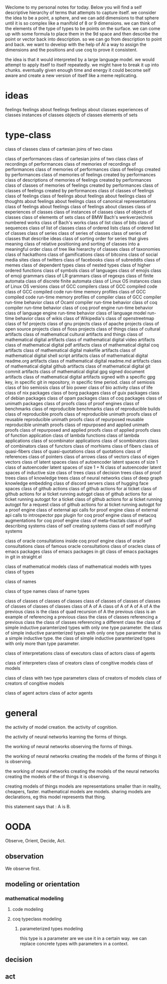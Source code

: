 Weclome to my personal notes for today.
Below you will find a self descriptive hierarchy of terms
that attempts to capture itself.
we consider the idea to be a point, a sphere, and we can add dimensions
to that sphere until it is so complex like a manifold of 8 or 9 dimensions.
we can think of the elements of the type of types to be points on the surface.
we can come up with some formula to place them in the 9d space and then
describe the point or vector back into description.
so we can go from description to point and back.
we want to develop with the help of AI a way to
assign the dimensions and the positions and use coq to prove it consistent.

the idea is that it would interpreted by a large language model.
we would attempt to apply itself to itself repeatedly.
we might have to break it up into chunks.
eventually given enough time and energy it could become self aware and create
a new version of itself like a meme replicating.

* ideas

feelings
feelings about feelings
feelings about classes
experiences of classes
instances of classes
objects of classes
elements of sets

* type-class

class of classes
class of cartesian joins of two class

class of performances
class of cartesian joins of two class
class of recordings of performances
class of memories of recordings of performances
class of memories of performances
class of feelings created by performances
class of memories of feelings created by performances
class of descriptions of memories of feelings created by performances
class of classes of memories of feelings created by performances
class of classes of feelings created by performances
class of classes of feelings
class of feelings
class of feelings about feelings about feelings
class of thoughts about feelings about feelings
class of canonical representations
class of feelings about feelings
class of feelings about classes
class of experiences of classes
class of instances of classes
class of objects of classes
class of elements of sets
class of BMW Bach's werkverzeichnis numbered works
class of Bach's works
class of list
class of bits
class of sequences
class of list of classes
class of ordered lists
class of ordered list of classes
class of series
class of series of classes
class of series of classes that describe ideas
class of sorting order for series that gives meaning
class of relative positioning and sorting of classes into a meaningful order
class of tree like hierarchy of classes
class of taxonomies
class of hackathons
class of gamifications
class of bitcoins
class of social media sites
class of twitters
class of facebooks
class of subreddits
class of memes
class of dependent types
class of nested types
class of higher ordered functions
class of symbols
class of languages
class of emojis
class of emoji grammars
class of LR grammars
class of regexps
class of finite automata
class of discrete finite automata
class of Linux OS instances
class of Linux OS versions
class of GCC compilers
class of GCC compiled code
class of GCC compiled code run-time memory profiles
class of GCC compiled code run-time memory profiles of compiler
class of GCC compiler run-time behavior
class of Ocaml compiler run-time behavior
class of coq compiler run-time behavior
class of coq proof engine run-time behavior
class of language engine run-time behavior
class of language model run-time behavior
class of wikis
class of Wikipedia's
class of openstreetmap
class of fsf projects
class of gnu projects
class of apache projects
class of open source projects
class of floss projects
class of things
class of cultural artifacts
class of mathematical cultural artifacts and things
class of mathematical digital artifacts
class of mathematical digital video artifacts
class of mathematical digital pdf artifacts
class of mathematical digital coq artifacts
class of mathematical digital makefile artifacts
class of mathematical digital shell script artifacts
class of mathematical digital readme.org artifacts
class of mathematical digital readme.md artifacts
class of mathematical digital github artifacts
class of mathematical digital git commit artifacts
class of mathematical digital gpg signed document artifacts
class of mathematical digital artifacts signed with a specific gpg key, in specific git in repository, in specific time period.
class of semiosis
class of bio semiosis
class of bio power
class of bio activity
class of life
class of nix packages
class of borg packages
class of guix packages
class of debian packages
class of opam packages
class of coq packages
class of unimath packages
class of proofs
class of proof engines
class of benchmarks
class of reproducible benchmarks
class of reproducible builds
class of reproducible proofs
class of reproducible unimath proofs
class of reusable reproducible unimath proofs
class of repurposed reusable reproducible unimath proofs
class of repurposed and applied unimath proofs
class of repurposed and applied proofs
class of applied proofs
class of function application
class of lambda functions
class of lambda applications
class of scombinator applications
class of scombinators
class of combinators
class of functors
class of morhisms
class of fibers
class of quasi-fibers
class of quasi-quotations
class of quotations
class of references
class of pointers
class of arrows
class of vectors
class of eigen vectors
class of latent spaces
class of autoencoder latent spaces of size 1
class of autoencoder latent spaces of size 1 + N
class of autoencoder latent spaces of inductive size
class of trees
class of decision trees
class of proof trees
class of knowledge trees
class of neural networks
class of deep graph knowledge embedding
class of discord servers
class of hugging face spaces
class of github actions
class of github actions for ai ticket
class of github actions for ai ticket running autogpt
class of github actions for ai ticket running autogpt for a ticket
class of github actions for ai ticket running autogpt for a request
class of github actions for ai ticket running autogpt for a proof engine
class of external api calls for proof engine
class of external api calls to introspector ppx plugin for coq proof engine
class of metacoq augmentations for coq proof engine
class of meta-fractals
class of self describing systems
class of self creating systems
class of self modifying systems

class of oracle consultations inside coq proof engine
class of oracle consultations
class of famous oracle consultations
class of oracles
class of emacs packages
class of emacs packages in git
class of emacs packages in git in straight.el

class of mathematical models
class of mathematical models with types
class of types

class of names

class of type names
class of name types

class of classes of classes of classes
class of classes of classes of classes of classes of classes of classes
class of A of A
class of A of A of A of A
the previous class is the class of quad recursion of A
the previous class is an example of referencing a previous class
the class of classes referencing a previous class
the class of classes referencing a different class
the class of simple inductive paramterized types  with only one type parameter.
the class of simple inductive paramterized types with only one type
parameter that is a simple inductive type.
the class of simple inductive paramterized types
with only more than type parameter.


class of interpretations
class of executors
class of actors
class of agents

class of interpreters
class of creators 
class of congitive models
class of models

class of class with two type parameters
class of creators of models
class of creators of congitive models

class of agent actors
class of actor agents

* general
the activity of model creation.
the activity of cognition.

the activity of neural networks
learning the forms of things.

the working of neural networks
observing the forms of things.

the working of neural networks
creating the models of the forms of things it is observing.


the working of neural networks
creating the models of the
neural networks
creating the models of the
of things it is observing.


creating models of things
models are representations
smaller than in reality, cheapers, faster.
mathematical models are models.
sharing models are declarations, eg this model represents that thing.

this statement says that : A is B.

* OODA
Observe, Orient, Decide, Act.

** observation
We observe first.

** modeling or orientation

*** mathematical modeling
**** code modeling
**** coq typeclass modeling
***** parameterized types modeling
this type is a parameter are we use it in a certain way.
we can replace concrete types with parameters in a context.


** decision
** act
